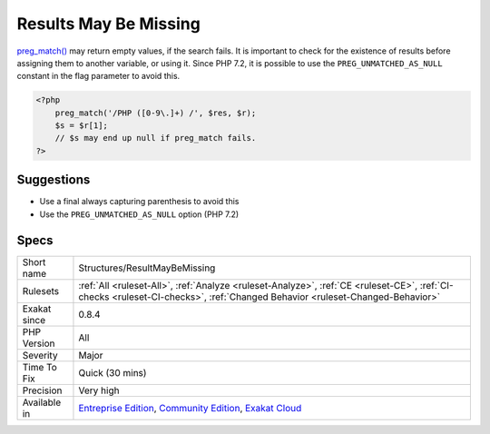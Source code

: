 .. _structures-resultmaybemissing:

.. _results-may-be-missing:

Results May Be Missing
++++++++++++++++++++++

.. meta::
	:description:
		Results May Be Missing: preg_match() may return empty values, if the search fails.
	:twitter:card: summary_large_image
	:twitter:site: @exakat
	:twitter:title: Results May Be Missing
	:twitter:description: Results May Be Missing: preg_match() may return empty values, if the search fails
	:twitter:creator: @exakat
	:twitter:image:src: https://www.exakat.io/wp-content/uploads/2020/06/logo-exakat.png
	:og:image: https://www.exakat.io/wp-content/uploads/2020/06/logo-exakat.png
	:og:title: Results May Be Missing
	:og:type: article
	:og:description: preg_match() may return empty values, if the search fails
	:og:url: https://php-tips.readthedocs.io/en/latest/tips/Structures/ResultMayBeMissing.html
	:og:locale: en
`preg_match() <https://www.php.net/preg_match>`_ may return empty values, if the search fails. It is important to check for the existence of results before assigning them to another variable, or using it.
Since PHP 7.2, it is possible to use the ``PREG_UNMATCHED_AS_NULL`` constant in the flag parameter to avoid this.

.. code-block:: php
   
   <?php
       preg_match('/PHP ([0-9\.]+) /', $res, $r);
       $s = $r[1];
       // $s may end up null if preg_match fails.
   ?>

Suggestions
___________

* Use a final always capturing parenthesis to avoid this
* Use the ``PREG_UNMATCHED_AS_NULL`` option (PHP 7.2)




Specs
_____

+--------------+-----------------------------------------------------------------------------------------------------------------------------------------------------------------------------------------+
| Short name   | Structures/ResultMayBeMissing                                                                                                                                                           |
+--------------+-----------------------------------------------------------------------------------------------------------------------------------------------------------------------------------------+
| Rulesets     | :ref:`All <ruleset-All>`, :ref:`Analyze <ruleset-Analyze>`, :ref:`CE <ruleset-CE>`, :ref:`CI-checks <ruleset-CI-checks>`, :ref:`Changed Behavior <ruleset-Changed-Behavior>`            |
+--------------+-----------------------------------------------------------------------------------------------------------------------------------------------------------------------------------------+
| Exakat since | 0.8.4                                                                                                                                                                                   |
+--------------+-----------------------------------------------------------------------------------------------------------------------------------------------------------------------------------------+
| PHP Version  | All                                                                                                                                                                                     |
+--------------+-----------------------------------------------------------------------------------------------------------------------------------------------------------------------------------------+
| Severity     | Major                                                                                                                                                                                   |
+--------------+-----------------------------------------------------------------------------------------------------------------------------------------------------------------------------------------+
| Time To Fix  | Quick (30 mins)                                                                                                                                                                         |
+--------------+-----------------------------------------------------------------------------------------------------------------------------------------------------------------------------------------+
| Precision    | Very high                                                                                                                                                                               |
+--------------+-----------------------------------------------------------------------------------------------------------------------------------------------------------------------------------------+
| Available in | `Entreprise Edition <https://www.exakat.io/entreprise-edition>`_, `Community Edition <https://www.exakat.io/community-edition>`_, `Exakat Cloud <https://www.exakat.io/exakat-cloud/>`_ |
+--------------+-----------------------------------------------------------------------------------------------------------------------------------------------------------------------------------------+


